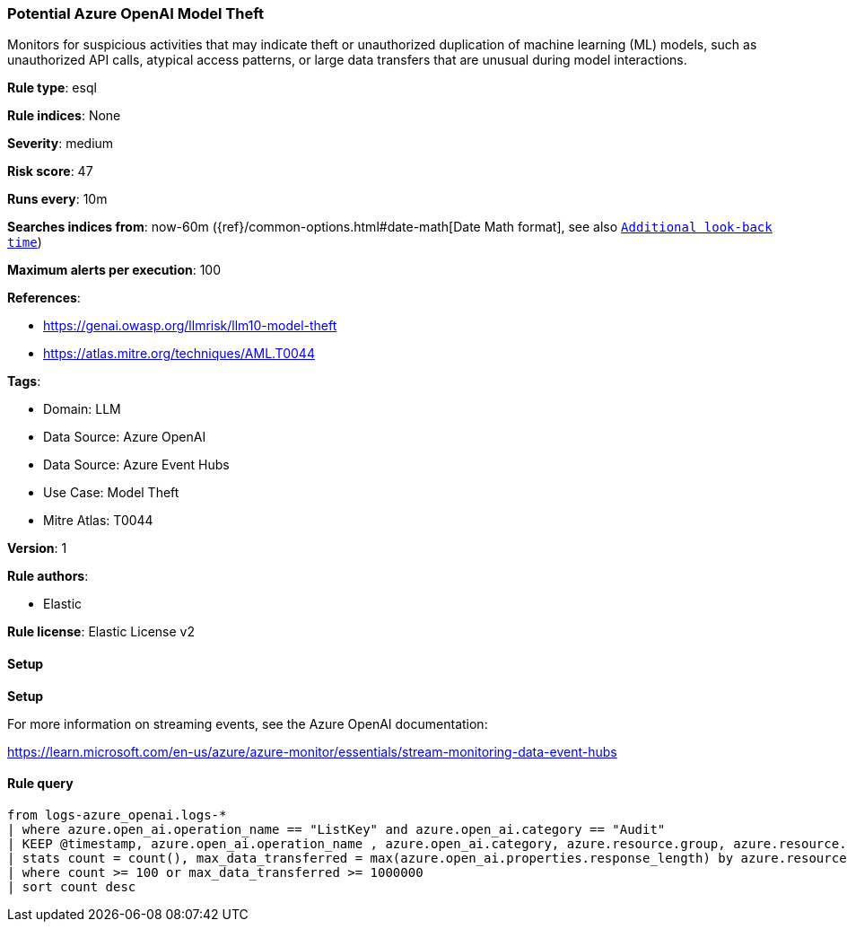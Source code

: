 [[prebuilt-rule-8-14-24-potential-azure-openai-model-theft]]
=== Potential Azure OpenAI Model Theft

Monitors for suspicious activities that may indicate theft or unauthorized duplication of machine learning (ML) models, such as unauthorized API calls, atypical access patterns, or large data transfers that are unusual during model interactions.

*Rule type*: esql

*Rule indices*: None

*Severity*: medium

*Risk score*: 47

*Runs every*: 10m

*Searches indices from*: now-60m ({ref}/common-options.html#date-math[Date Math format], see also <<rule-schedule, `Additional look-back time`>>)

*Maximum alerts per execution*: 100

*References*: 

* https://genai.owasp.org/llmrisk/llm10-model-theft
* https://atlas.mitre.org/techniques/AML.T0044

*Tags*: 

* Domain: LLM
* Data Source: Azure OpenAI
* Data Source: Azure Event Hubs
* Use Case: Model Theft
* Mitre Atlas: T0044

*Version*: 1

*Rule authors*: 

* Elastic

*Rule license*: Elastic License v2


==== Setup



*Setup*


For more information on
streaming events, see the Azure OpenAI documentation:

https://learn.microsoft.com/en-us/azure/azure-monitor/essentials/stream-monitoring-data-event-hubs


==== Rule query


[source, js]
----------------------------------
from logs-azure_openai.logs-*
| where azure.open_ai.operation_name == "ListKey" and azure.open_ai.category == "Audit"
| KEEP @timestamp, azure.open_ai.operation_name , azure.open_ai.category, azure.resource.group, azure.resource.name, azure.open_ai.properties.response_length
| stats count = count(), max_data_transferred = max(azure.open_ai.properties.response_length) by azure.resource.group , azure.resource.name
| where count >= 100 or max_data_transferred >= 1000000
| sort count desc

----------------------------------
